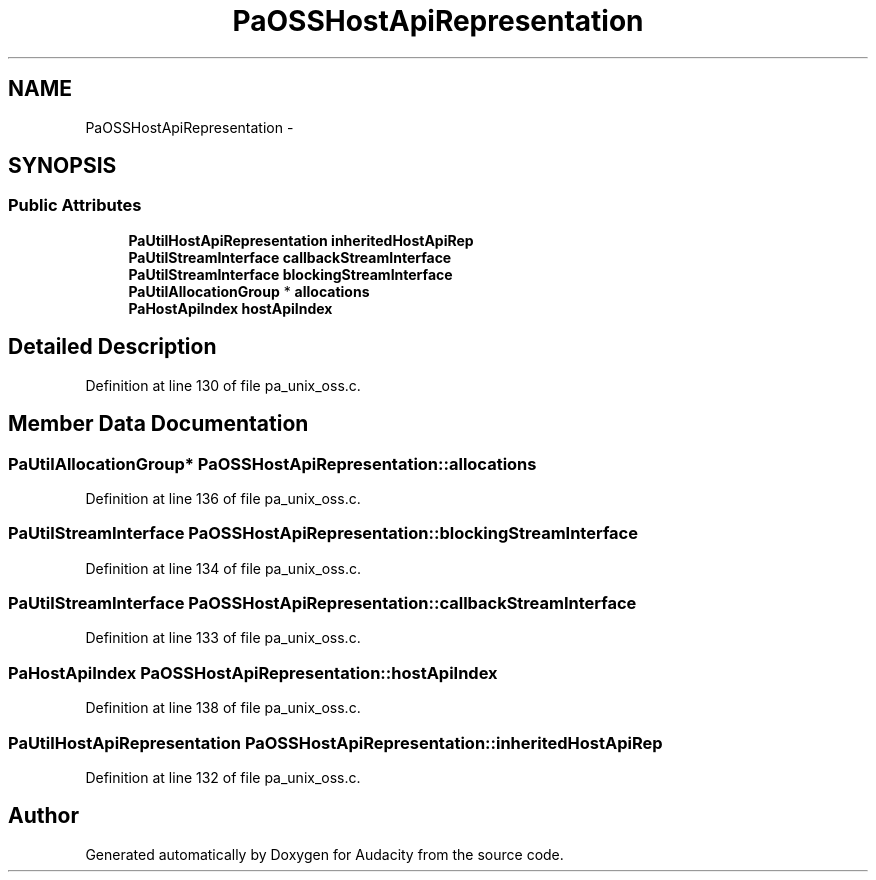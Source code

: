 .TH "PaOSSHostApiRepresentation" 3 "Thu Apr 28 2016" "Audacity" \" -*- nroff -*-
.ad l
.nh
.SH NAME
PaOSSHostApiRepresentation \- 
.SH SYNOPSIS
.br
.PP
.SS "Public Attributes"

.in +1c
.ti -1c
.RI "\fBPaUtilHostApiRepresentation\fP \fBinheritedHostApiRep\fP"
.br
.ti -1c
.RI "\fBPaUtilStreamInterface\fP \fBcallbackStreamInterface\fP"
.br
.ti -1c
.RI "\fBPaUtilStreamInterface\fP \fBblockingStreamInterface\fP"
.br
.ti -1c
.RI "\fBPaUtilAllocationGroup\fP * \fBallocations\fP"
.br
.ti -1c
.RI "\fBPaHostApiIndex\fP \fBhostApiIndex\fP"
.br
.in -1c
.SH "Detailed Description"
.PP 
Definition at line 130 of file pa_unix_oss\&.c\&.
.SH "Member Data Documentation"
.PP 
.SS "\fBPaUtilAllocationGroup\fP* PaOSSHostApiRepresentation::allocations"

.PP
Definition at line 136 of file pa_unix_oss\&.c\&.
.SS "\fBPaUtilStreamInterface\fP PaOSSHostApiRepresentation::blockingStreamInterface"

.PP
Definition at line 134 of file pa_unix_oss\&.c\&.
.SS "\fBPaUtilStreamInterface\fP PaOSSHostApiRepresentation::callbackStreamInterface"

.PP
Definition at line 133 of file pa_unix_oss\&.c\&.
.SS "\fBPaHostApiIndex\fP PaOSSHostApiRepresentation::hostApiIndex"

.PP
Definition at line 138 of file pa_unix_oss\&.c\&.
.SS "\fBPaUtilHostApiRepresentation\fP PaOSSHostApiRepresentation::inheritedHostApiRep"

.PP
Definition at line 132 of file pa_unix_oss\&.c\&.

.SH "Author"
.PP 
Generated automatically by Doxygen for Audacity from the source code\&.
